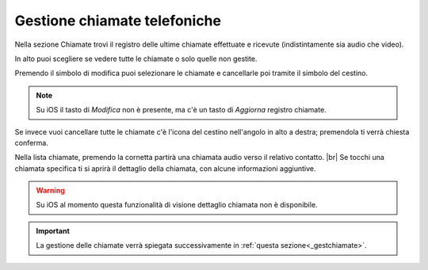.. _chiamate:

=============================
Gestione chiamate telefoniche
=============================

Nella sezione Chiamate trovi il registro delle ultime chiamate effettuate e ricevute (indistintamente sia audio che video).

.. image:: /images/TVOXTEAM/26_reg_chiamate.png

In alto puoi scegliere se vedere tutte le chiamate o solo quelle non gestite.

.. image:: /images/TVOXTEAM/27_nongestite.png

Premendo il simbolo di modifica puoi selezionare le chiamate e cancellarle poi tramite il simbolo del cestino.

.. image:: /images/TVOXTEAM/28_modifica.png
.. image:: /images/TVOXTEAM/28b_sel_multipla.png

.. note:: Su iOS il tasto di *Modifica* non è presente, ma c'è un tasto di *Aggiorna* registro chiamate.

Se invece vuoi cancellare tutte le chiamate c'è l'icona del cestino nell'angolo in alto a destra; premendola ti verrà chiesta conferma.

.. image:: /images/TVOXTEAM/29_eliminaregistro.png

Nella lista chiamate, premendo la cornetta partirà una chiamata audio verso il relativo contatto. |br|
Se tocchi una chiamata specifica ti si aprirà il dettaglio della chiamata, con alcune informazioni aggiuntive.

.. image:: /images/TVOXTEAM/30_dettagliochiamata.png

.. warning:: Su iOS al momento questa funzionalità di visione dettaglio chiamata non è disponibile.

.. important:: La gestione delle chiamate verrà spiegata successivamente in :ref:`questa sezione<_gestchiamate>`.